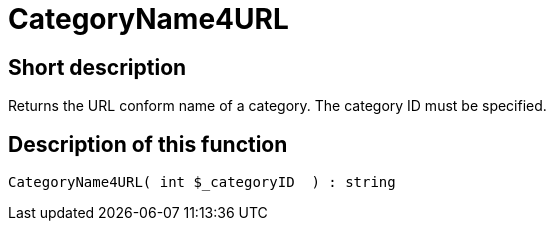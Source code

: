 = CategoryName4URL
:keywords: CategoryName4URL
:page-index: false

//  auto generated content Thu, 06 Jul 2017 00:35:32 +0200
== Short description

Returns the URL conform name of a category. The category ID must be specified.

== Description of this function

[source,plenty]
----

CategoryName4URL( int $_categoryID  ) : string

----
